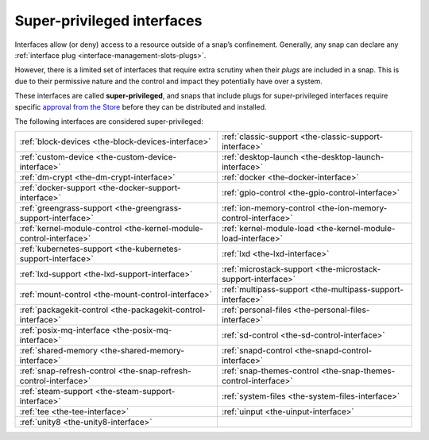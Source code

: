 .. 34740.md

.. _super-privileged-interfaces:

Super-privileged interfaces
===========================

Interfaces allow (or deny) access to a resource outside of a snap’s confinement. Generally, any snap can declare any :ref:`interface plug <interface-management-slots-plugs>`.

However, there is a limited set of interfaces that require extra scrutiny when their *plugs* are included in a snap. This is due to their permissive nature and the control and impact they potentially have over a system.

These interfaces are called **super-privileged**, and snaps that include plugs for super-privileged interfaces require specific `approval from the Store <https://snapcraft.io/docs/process-for-aliases-auto-connections-and-tracks>`__ before they can be distributed and installed.

The following interfaces are considered super-privileged:

.. list-table::
   :header-rows: 0

   * - :ref:`block-devices <the-block-devices-interface>`
     - :ref:`classic-support <the-classic-support-interface>`
   * - :ref:`custom-device <the-custom-device-interface>`
     - :ref:`desktop-launch <the-desktop-launch-interface>`
   * - :ref:`dm-crypt <the-dm-crypt-interface>`
     - :ref:`docker <the-docker-interface>`
   * - :ref:`docker-support <the-docker-support-interface>`
     - :ref:`gpio-control <the-gpio-control-interface>`
   * - :ref:`greengrass-support <the-greengrass-support-interface>`
     - :ref:`ion-memory-control <the-ion-memory-control-interface>`
   * - :ref:`kernel-module-control <the-kernel-module-control-interface>`
     - :ref:`kernel-module-load <the-kernel-module-load-interface>`
   * - :ref:`kubernetes-support <the-kubernetes-support-interface>`
     - :ref:`lxd <the-lxd-interface>`
   * - :ref:`lxd-support <the-lxd-support-interface>`
     - :ref:`microstack-support <the-microstack-support-interface>`
   * - :ref:`mount-control <the-mount-control-interface>`
     - :ref:`multipass-support <the-multipass-support-interface>`
   * - :ref:`packagekit-control <the-packagekit-control-interface>`
     - :ref:`personal-files <the-personal-files-interface>`
   * - :ref:`posix-mq-interface <the-posix-mq-interface>`
     - :ref:`sd-control <the-sd-control-interface>`
   * - :ref:`shared-memory <the-shared-memory-interface>`
     - :ref:`snapd-control <the-snapd-control-interface>`
   * - :ref:`snap-refresh-control <the-snap-refresh-control-interface>`
     - :ref:`snap-themes-control <the-snap-themes-control-interface>`
   * - :ref:`steam-support <the-steam-support-interface>`
     - :ref:`system-files <the-system-files-interface>`
   * - :ref:`tee <the-tee-interface>`
     - :ref:`uinput <the-uinput-interface>`
   * - :ref:`unity8 <the-unity8-interface>`
     -
